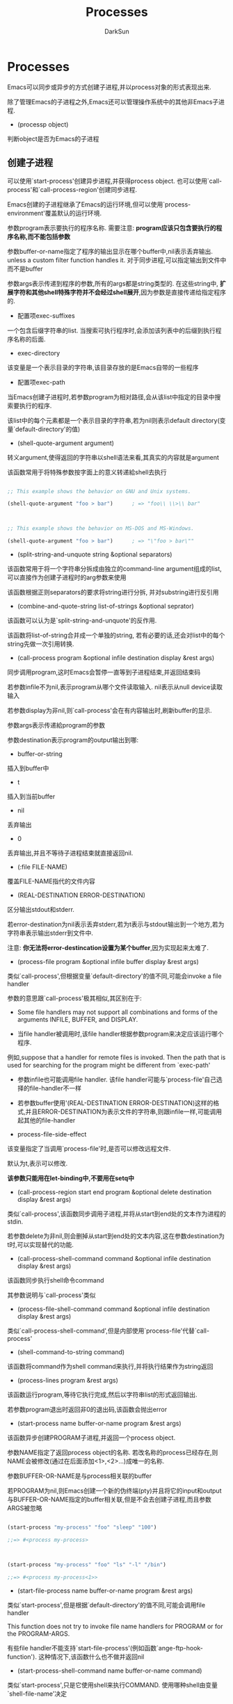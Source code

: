 #+TITLE: Processes
#+AUTHOR: DarkSun

* 目录                                                    :TOC_4_gh:noexport:
- [[#processes][Processes]]
  - [[#创建子进程][创建子进程]]
  - [[#deleting-processes][Deleting Processes]]
  - [[#process的属性][process的属性]]
  - [[#与process的交互][与Process的交互]]
    - [[#sending-input-to-processes][Sending Input to Processes]]
    - [[#sending-signals-to-processes][Sending Signals to Processes]]
    -  [[#receiving-output-from-process][Receiving Output from Process]]
  - [[#accessing-other-processes][Accessing Other Processes]]
  - [[#交易队列][交易队列]]
  - [[#network-process][Network Process]]
    - [[#创建表示网络连接网络服务的process-object][创建表示网络连接/网络服务的process object]]
    - [[#测试network特性][测试Network特性]]
    - [[#其他network函数][其他Network函数]]
  - [[#serial-port-process][Serial Port Process]]

* Processes

  Emacs可以同步或异步的方式创建子进程,并以process对象的形式表现出来.



  除了管理Emacs的子进程之外,Emacs还可以管理操作系统中的其他非Emacs子进程.



  * (processp object)



  判断object是否为Emacs的子进程

** 创建子进程



   可以使用`start-process'创建异步进程,并获得process object. 也可以使用`call-process'和`call-process-region'创建同步进程.



   Emacs创建的子进程继承了Emacs的运行环境,但可以使用`process-environment'覆盖默认的运行环境.



   参数program表示要执行的程序名称. 需要注意: *program应该只包含要执行的程序名称,而不能包括参数*



   参数buffer-or-name指定了程序的输出显示在哪个buffer中,nil表示丢弃输出. unless a custom filter function handles it. 对于同步进程,可以指定输出到文件中而不是buffer



   参数args表示传递到程序的参数,所有的args都是string类型的. 在这些string中, *扩展字符和其他shell特殊字符并不会经过shell展开*,因为参数是直接传递给指定程序的.



   * 配置项exec-suffixes



   一个包含后缀字符串的list. 当搜索可执行程序时,会添加该列表中的后缀到执行程序名称的后面.



   * exec-directory



   该变量是一个表示目录的字符串,该目录存放的是Emacs自带的一些程序



   * 配置项exec-path



   当Emacs创建子进程时,若参数program为相对路径,会从该list中指定的目录中搜索要执行的程序.



   该list中的每个元素都是一个表示目录的字符串,若为nil则表示default directory(变量`default-directory'的值)



   * (shell-quote-argument argument)



   转义argument,使得返回的字符串以shell语法来看,其真实的内容就是argument



   该函数常用于将特殊参数按字面上的意义转递給shell去执行

   #+BEGIN_SRC emacs-lisp

     ;; This example shows the behavior on GNU and Unix systems.

     (shell-quote-argument "foo > bar")      ; => "foo\\ \\>\\ bar"



     ;; This example shows the behavior on MS-DOS and MS-Windows.

     (shell-quote-argument "foo > bar")      ; => "\"foo > bar\""

   #+END_SRC



   * (split-string-and-unquote string &optional separators)



   该函数常用于将一个字符串分拆成由独立的command-line argument组成的list,可以直接作为创建子进程时的arg参数来使用



   该函数根据正则separators的要求将string进行分拆, 并对substring进行反引用



   * (combine-and-quote-string list-of-strings &optional seprator)



   该函数可以认为是`split-string-and-unquote'的反作用.



   该函数将list-of-string合并成一个单独的string, 若有必要的话,还会对list中的每个string先做一次引用转换.



   * (call-process program &optional infile destination display &rest args)



   同步调用program,这时Emacs会暂停一直等到子进程结束,并返回结束码



   若参数infile不为nil,表示program从哪个文件读取输入. nil表示从null device读取输入



   若参数display为非nil,则`call-process'会在有内容输出时,刷新buffer的显示.



   参数args表示传递給program的参数



   参数destination表示program的output输出到哪:



   * buffer-or-string



   插入到buffer中



   * t



   插入到当前buffer



   * nil



   丢弃输出



   * 0



   丢弃输出,并且不等待子进程结束就直接返回nil.



   * (:file FILE-NAME)



   覆盖FILE-NAME指代的文件内容



   * (REAL-DESTINATION ERROR-DESTINATION)



   区分输出stdout和stderr.



   若error-destination为nil表示丢弃stderr,若为t表示与stdout输出到一个地方,若为字符串表示输出stderr到文件中.



   注意: *你无法将error-destincation设置为某个buffer*,因为实现起来太难了.



   * (process-file program &optional infile buffer display &rest args)



   类似`call-process',但根据变量`default-directory'的值不同,可能会invoke a file handler



   参数的意思跟`call-process'极其相似,其区别在于:



   * Some file handlers may not support all combinations and forms of the arguments INFILE, BUFFER, and DISPLAY.



   * 当file handler被调用时,该file handler根据参数program来决定应该运行哪个程序.



   例如,suppose that a handler for remote files is invoked.  Then the path that is used for searching for the program might be different from `exec-path'



   * 参数infile也可能调用file handler. 该file handler可能与`process-file'自己选择的file-handler不一样



   * 若参数buffer使用'(REAL-DESTINATION ERROR-DESTINATION)这样的格式,并且ERROR-DESTINATION为表示文件的字符串,则跟infile一样,可能调用起其他的file-handler



   * process-file-side-effect



   该变量指定了当调用`process-file'时,是否可以修改远程文件.



   默认为t,表示可以修改.



   *该参数只能用在let-binding中,不要用在setq中*



   * (call-process-region start end program &optional delete destination display &rest args)



   类似`call-process',该函数同步调用子进程,并将从start到end处的文本作为进程的stdin.



   若参数delete为非nil,则会删掉从start到end处的文本内容,这在参数destination为t时,可以实现替代的功能.



   * (call-process-shell-command command &optional infile destination display &rest args)



   该函数同步执行shell命令command



   其参数说明与`call-process'类似



   * (process-file-shell-command command &optional infile destination display &rest args)



   类似`call-process-shell-command',但是内部使用`process-file'代替`call-process'



   * (shell-command-to-string command)



   该函数将command作为shell command来执行,并将执行结果作为string返回



   * (process-lines program &rest args)



   该函数运行program,等待它执行完成,然后以字符串list的形式返回输出.



   若参数program退出时返回非0的退出码,该函数会抛出error



   * (start-process name buffer-or-name program &rest args)



   该函数异步创建PROGRAM子进程,并返回一个process object.



   参数NAME指定了返回process object的名称. 若改名称的process已经存在,则NAME会被修改(通过在后面添加<1>,<2>...)成唯一的名称.



   参数BUFFER-OR-NAME是与process相关联的buffer



   若PROGRAM为nil,则Emacs创建一个新的伪终端(pty)并且将它的input和output与BUFFER-OR-NAME指定的buffer相关联,但是不会去创建子进程,而且参数ARGS被忽略



   #+BEGIN_SRC emacs-lisp

     (start-process "my-process" "foo" "sleep" "100")

     ;;=> #<process my-process>



     (start-process "my-process" "foo" "ls" "-l" "/bin")

     ;;=> #<process my-process<1>>

   #+END_SRC



   * (start-file-process name buffer-or-name program &rest args)



   类似`start-process',但是根据`default-directory'的值不同,可能会调用file handler



   This function does not try to invoke file name handlers for PROGRAM or for the PROGRAM-ARGS.



   有些file handler不能支持`start-file-process'(例如函数`ange-ftp-hook-function'). 这种情况下,该函数什么也不做并返回nil



   * (start-process-shell-command name buffer-or-name command)



   类似`start-process',只是它使用shell来执行COMMAND. 使用哪种shell由变量`shell-file-name'决定



   与直接用`start-process'来执行COMMAND相比,使用shell来执行COMMAND的好处在于可以使用shell特性来处理参数力的通配符.

   也正因为这样,当在命令中包含任何特殊字符时,都需要使用`shell-quote-argument'来转义.

   同样的,执行的命令来自于用户的输入,则为了安全考虑,也需要做一下转义



   * (start-file-process-shell-command name buffer-or-name command)



   类似`start-process-shell-command',但是在内部使用`start-file-process'代替`start-process'



   * process-connection-type



   Emacs通过"pty"或"pipe"来控制异步进程. 具体使用哪种方式由该变量的值决定.



   non-nil表示使用pty,nil表示使用pipe



   #+BEGIN_SRC emacs-lisp

     (let ((process-connection-type nil))  ; use a pipe

       (start-process ...))

   #+END_SRC



   对于那些用户可见的进程,使用"pty"更好点,因为它允许用户在进程与它的子进程之间进行job control(`C-c',`C-z'等操作)



   而对于程序内部使用的进程来说,偏向使用"pipe",因为它更有效率,and because they are immune to stray character injections that ptys introduce for large (around 500 byte) messages. 而且pty的总数是有限制的,最好不要浪费

** Deleting Processes



   delete process会立即断开Emacs与process的连接,并且Emacs会发送信号去终止process的执行,并调用process sentinel



   要注意: *process被删除掉,不代表process object会被立刻回收* 有些函数可以接收表示被删除process的process object,但是尝试对它作IO操作,发发送信号給它时,会爆出错误.



   * 配置项delete-exited-processes



   该变量决定了当一个process终止运行了,是否自动删除它.



   若为nil则不自动删除,直到运行`list-processes'命令才作删除



   非nil表示process退出时,自动删除它



   * (delete-process process)



   该函数主动删除process,会发送`SIGKILL'信号来关闭进程.



   参数process可以是一个process,process的名称,process关联的buffer,process关联的buffer名称.

   #+BEGIN_SRC emacs-lisp

     (delete-process "*shell*")              ; => nil

   #+END_SRC

** process的属性

   * 命令(list-processes &optional query-only buffer)



   该命令显示所有living process,并且会删除那些状态为`Exited'或`Signaled'的process. 该函数返回nil



   参数buffer指定了结果显示到哪个buffer中,默认为`*Process List*',它的major mode需要是Process Menu mode



   若参数query-only为非nil,则只列出那些query flag为非nil的process



   * (process-list)



   列出未删除掉的process的列表

   #+BEGIN_SRC emacs-lisp

     (process-list)

     => (#<process display-time> #<process shell>)

   #+END_SRC



   * (get-process name)



   获取名称为name的process object,若没有,则返回nil

   #+BEGIN_SRC emacs-lisp

     (get-process "shell")

     => #<process shell>

   #+END_SRC



   * (process-command process)



   该函数返回PROCESS的执行命令. 该结果为string的列表,第一个元素为执行的program,剩下的元素为args

   #+BEGIN_SRC emacs-lisp

     (process-command (get-process "shell"))

     => ("bash" "-i")

   #+END_SRC



   * (process-contact process &optional key)



   该函数返回serial process/network的set up的相关信息



   参数process可能为一个process,也可能一个connection



   若参数KEY为nil,则返回serial process的'(PORT SPEED)信息,或返回network process的'(HOSTNAME SERVICE)信息



   若参数KEY为t,则返回的值包含了connection,server或serial port的完整信息(即使用`make-network-process'或`make-serial-process'创建process时指定的所有keyword的值)



   若参数KEY为某个特定的keyword,则只返回对应的value



   若process为普通的child process则该函数总是返回t



   * (process-id process)



   获取PROCESS的pid



   * (process-name process)



   以string的形式返回PROCESS的名字



   * (process-status process-or-name-or-buffer)



   以symbol类型返回process的状态



   参数process-or-name-or-buffer必须是process,buffer或process-name中的一个.



   返回值说明如下:

   * 'run



   进程正在运行



   * 'stop



   进程被暂停执行,但等到时间片后会继续执行



   * 'exit



   进程已经退出



   * 'signal



   进程已经收到致命signal



   * 'open



   process为network connection,该连接是open的



   * 'closed



   process为network connection,该连接已关闭



   * 'connect



   process为non-blocking connection,等待连接完成



   * 'failed



   process为non-blocking connection,连接失败



   * 'listen



   process为network server,正在监听



   * nil



   process不存在



   * (process-live-p process)



   process是否alive.



   所谓alive指的它的status为'run,'open,'listen,'connect或stop



   * (process-type process)



   返回process的类型.



   'network表示process为network connection或server



   'serial表示process为serial port connection



   'real表示process为real subprocess



   * (process-exit-status process)



   返回PROCESS的exit status或被kill时的signal number. 若PROCESS没有终止运行,则返回0



   * (process-tty-name process)



   该函数返回PROCESS用来与Emacs交流时使用的terminal name



   若process使用pipe,则返回nil



   若process表示一个在remote host上运行的程序,则terminal name为process的peroperty `remote-tty'



   * (process-coding-system process)



   以'(DECODE . ENCODE)的格式描述decode process的输出时使用到编码,和encode process的输入时使用的编码



   * (set-process-coding-system process &optional decoding-system encoding-sytem)



   设置ENCODE/DECODE PROCESS的输入/输出时使用的编码规则



   * (process-buffer process)



   该函数返回PROCESS的关联buffer



   process的关联buffer有两个用处:存储process的输出内容和决定何时kill掉该process.



   关闭与process相关联的buffer,也会关闭对应的process.



   * (process-mark process)



   返回PROCESS的process-mark,



   默认的filter函数会将process的输出插入到关联的buffer. 插入的位置由函数`process-mark'的返回值决定,通常情况下,为buffer的尾端



   * (set-process-buffer process buffer)



   该函数设置PROCESS的关联buffer,若参数BUFFER为nil,则PROCESS无关联buffer



   * (get-buffer-process buffer-or-name)



   返回关联到该buffer的未删除process



   若有多个process关联到该buffer,则只会返回其中之一的process



   * (process-filter process)



   返回PROCESS的filter function



   subprocess的stdout会传递給"filter function"来处理.



   * (set-process-filter process filter)



   设置PROCESS的filter function,若FILTER为nil表示使用默认的filter function



   filter function需要接收2个参数:关联的process和输出的字符串.



   一般情况下,会在filter function中屏蔽调quitting. 否则按下C-g可能会发生无法预料的结果.



   在执行filter function时抛出的error默认情况下会自动被捕获,这样就不会影响正在执行的program. 然而若`debug-on-error'为non-nil,则error不会被自动捕获,这使得使用Lisp debugger调试filter function称为i可能.



   一个普通的filter function模板大概如下:

   #+BEGIN_SRC emacs-lisp

     (defun ordinary-insertion-filter (proc string)

       (when (buffer-live-p (process-buffer proc))

         (with-current-buffer (process-buffer proc)

           (let ((moving (= (point) (process-mark proc))))

             (save-excursion

               ;; Insert the text, advancing the process marker.

               (goto-char (process-mark proc))

               (insert string)

               (set-marker (process-mark proc) (point)))

             (if moving (goto-char (process-mark proc)))))))

   #+END_SRC



   Note that Emacs automatically saves and restores the match data while executing filter functions.



   另外,需要注意: *传递給filter function的输出内容,可能是任意大小的一块输出,很可能一整个句子会被拆分成很多块传递过来.*



   * (process-sentinel process)



   返回process的sentinel



   * (set-process-sentinel process sentinel)



   设置process的sentinel. 若参数sentinel为nil,则使用默认的sentinel(它仅仅将message插入process buffer中)

   #+BEGIN_SRC emacs-lisp

     (defun msg-me (process event)

       (princ

        (format "Process: %s had the event `%s'" process event)))

     (set-process-sentinel (get-process "shell") 'msg-me)

     => msg-me

     (kill-process (get-process "shell"))

     -| Process: #<process shell> had the event `killed'

     => #<process shell>

   #+END_SRC



   "process sentinel"是一种函数,该函数在每次所关联的process的status发生改变时,都会被调用一次(包括程序退出时)



   sentinel function接收两个参数:process和描述事件类型的字符串



   其中字符串格式有下面几种:



   * "finished\n"



   * "exited abnormally with code EXITCODE\n"



   * "NAME-OF-SIGNAL\n"



   * "NAME-OF-SIGNAL (core dumped)\n"



   类似fileter function, 只有在Emacs处于waiting状态时,才会调用sentinel function.



   Emacs不会使用一个队列来保持调用sentinel的原因,它只记录当前状态和发生改变的原因. 因此若状态在很短时间内发生连续变化,只能触发一次sentinel的调用. 不过由于process终止运行后就不会再发生状态变更了,所以process终止操作总会触发一次sentinel



   *每次运行process sentinel前,Emacs都会明确地检查一次process是否有输出*



   *若sentinel要将输出写到process buffer中时,一定要记得检查buffer是否还在,往被kill掉的buffer中写入会引发错误.* 可以用`(buffer-name (process-buffer PROCESS))'是否为nil来检查buffer是否存在



   sentinel在处理quiting和error时,跟filter function一样. 默认情况下都会屏蔽quitting和自动捕获error



   在sentinel的执行期间,process的sentinel会临时设置为nil,以防止sentinel的重复调用



   Note that Emacs automatically saves and restores the match data while executing sentinels.



   * (waiting-for-user-input-p)



   当sentinel或fileter function正在运行时,该函数返回nil.



   * (process-query-on-exit-flag process)



   返回PROCESS的query flag



   每个程序都由个query flag,若参数为t,则表示kill该process之前询问用户是否确定要作这项操作,默认为t



   * (set-process-query-on-exit-flag process flag)



   设置process的query flag



   每个process跟symbol类型,也带有自己的property list.



   * (process-get process property)



   获取process的property的value



   * (process-put process property value)



   设置process的property的值为value



   * (process-plist process)



   获取process的plist



   * (set-process-plist process plist)



   设置process的plist

** 与Process的交互

*** Sending Input to Processes

    可以使用如下命令为异步process的stdio流发送数据,在这些函数中,参数 *PROCESS可以为process object或process的名称,或buffer或buffer的名称,或nil表示当前buffer的process*



    * (process-send-string process string)



    給process的stdio发送string,该函数返回nil



    * (process-send-region process start end)



    将region的内容作为process的stdio



    参数START,END必须是integer或marker,否则会报错



    * (process-send-eof &optional process)



    传递eof到process的stdio



    process若为nil,则表示属于当前buffer的process



    该函数返回process



    * (process-running-child-p &optional process)



    该函数告诉你,process是否将对terminal的控制权交给了它的child process.



    注意: *当Emacs无法分辨时,也返回t*

*** Sending Signals to Processes



    每个发送signal給process的函数都接收两个可选参数:PROCESS和CURRENT-GROUP



    参数PROCESS必须为process object或process的名称或buffer或buffer name或nil(表示当前buffer的process).



    参数CURRENT-GROUP是一个标志,当运行一个job-control shell作为Emacs的subprocess时,该标志的不同值才有不同的意思.



    当参数CURRENT-GROUP的值为非nil,则信号是发送到Emacs与subprocess交互所使用的那个Terminal的process-group,而不是process的process group.  *若process本身就是个job-control shell,表示中断的是shell的current subjob而不是shell本身(注意,这时Emacs是在与shell的当前job交互而不是shell交互)*



    若参数CURRENT-GROUOP的值为nil,则信号发送到Emacs的直接子进程的process group.  *若subproces为job-control shell,这就是shell本身*



    当Emacs使用pipe与subprocess交互时,参数CURENT-GROUP是无效的.



    * (interrupt-process &optioal process current-group)



    发送SIGINT給process



    * (kill-process &optioal process current-group)



    发送SIGKILL



    * (quit-process &optioal process current-group)



    发送SIGQUIT



    * (stop-process &optioal process current-group)



    发送SIGSTP. 进程暂停后,可以使用`continue-process'再次让它运行起来



    * (continue-process &optioal process current-group)



    发送SIGCONT



    * 命令(signal-process process signal)



    向process发信号



    参数signal必须为一个整数,或以signal为名称的symbol



    参数process除了可以使process object,process的名称,buffer,和buffer的名称外,可以为 *process的pid*,这允许你发送信号給非Emacs的子进程

***  Receiving Output from Process



    subprocess的stdout会传递給"filter function"来处理.



    默认的filter function只是简单的将内容插入到process相关联的buffer中去, 若process没有相关联的buffer,则丢弃该输出



    当subprocess结束运行后,Emacs reads any pending output, 然后就不再从subprocess中读取任何输出了,即使这时候subprocess的child process还有输出也不管.



    需要注意的是:subprocess的输出只有当Emacs处于waiting时才回被读取,即Emacs读取terminal input或调用`accept-process-output'时才会被读取.



    在某些操作系统中,当Emacs读取subprocess的输出时,输出的内容是以一小块一小块的方式被读取的,这就照成了读取的效率低下. 通过设置`process-adaptive-read-buffering'可以适当提高一些效率,因为它对这些进程进行延迟读取,等他们产生更多的输出时再读取出来.



    *要区分subprocess中的stdout和stderr是不可能的,因为Emacs通常在pty中调用子进程,而pty只有一个stdout,若想区分他们,只能将其中一个重定向到文件中*



    * (accept-process-output &optional process seconds millisec just-this-one)



    该函数允许Emacs读取PROCESS的输出.



    若参数PROCESS为非nil,则该函数会一直等待,直到从PROCESS读取到输出为止.



    参数SECONDS和MILLISEC为超时时间. 由于参数SECONDS可以是浮点型,因此参数MILLISEC不推荐使用.



    若参数PROCESS为非nil,而参数JUST-THIS-ONE为非nil,则只有该process的输出被处理.

    若JUST-THIS-ONE为一个整数,则还会暂停定时器的执行



    若`accept-process-output'等待超时而没有读到任何东西,则返回nil

** Accessing Other Processes

   Emacs除了可以与自己创建的subprocess交互外,也能与同机器上的其他进程交互,这些进程称为"System process"



   * (list-system-processes)



   列出所有正在运行的进程pid的list



   * (process-attributes pid)



   返回指定system process的属性组成的alist



   这些属性有:



   * euid



   effective user id



   * user



   * egid



   The group id of the effective user id



   * group



   * comm



   运行该process的command



   * state



   该process的状态码

   | 状态码 | 说明                                                                  |

   | "D"    | uninterruptible sleep (usually I/O)                                   |

   | "R"    | running                                                               |

   | "S"    | interruptible sleep (waiting for some event)                          |

   | "T"    | stopped, e.g., by a job control signal                                |

   | "Z"    | "zombie": a process that terminated, but was not reaped by its parent |



   * ppid



   * pgrp



   * sess



   session ID of the process



   * ttname



   process的控制终端的名称



   * tpgid



   The numerical process group ID of the foreground process group that uses the process's terminal.



   * minflt



   The number of minor page faults caused by the process since its beginning.

   (Minor page faults are those that don't involve reading from disk.)



   * majflt



   The number of major page faults caused by the process since its beginning.

   (Major page faults require a disk to be read, and are thus more expensive than minor page faults.)



   * cminflt / cmajft



   Like `minflt' and `majflt', but include the number of page faults for all the child processes of the given process.



   * utime



   process在user context下的运行时间(消耗CPU时间片的时间)



   * stime



   process在system context下的运行时间



   * time



   utime+stime



   * cutime / cstime / ctime



   类似utime,stime,time,但是包括指定process下的子进程



   * pri



   优先级



   * nice



   * thcount



   process中的进程数



   * start



   process开始的时间



   * etime



   process开始后,经过了多少时间



   * vsize



   process占用虚拟内存的大小,kb为单位



   * rss



   process占用物理空间的大小,kb为单位



   * pcpu



   占cpu的百分比



   * pmen



   占总物理内存的百分比



   * args



   command的参数

** 交易队列



   通过交易队列,可以使用交易与process进行通讯.



   首先使用`tq-create'创建交易队列,然后使用`tq-enqueue'发送交易



   * (tq-create process)



   创建与PROCESS通讯的交易队列



   参数PROCESS必须可读写的,既可以是子进程, *也可以是网络连接.*



   * (tq-equeue queue question regexp closure fn &optional delay-question)



   发送交易到队列QUEUE



   参数QUESTION为发送的消息



   参数FN为当answer回来时的回调函数. 他接收两个参数:参数CLOSURE和接收到的answer



   参数REGEXP为一个正则表达式,该正则表达式应该匹配整个完整答案结束时的文本. `tq-enqueue'使用该正则来判断answer是否已经接收完全



   若参数DELAY-QUESTION为非nil,则会暂缓question的发送,直到process对之前的question都回应完后再发送. 对某些process来说,这样会得到比较靠谱的answer



   * (tq-close queue)



   等待所有的交易完成,然后关闭队列



   Transaction queues的实现依靠filter function

** Network Process

   Emacs Lisp程序可以创建TCP/UDP链接(通过内建/外部支持,甚至还能创建加密的网络连接)，既能创建客户端,也能创建服务端.



   Elisp把网络链接看成时跟subprocess类似的东西，也用process object来表示。当然这种process object没有pid，也不能对它发送信号什么的。



   通过调用`make-network-process‘可以创建Network connection和Network server。 该函数接受keyword参数`:server t’表示创建Network server process. `:type datagram'表示创建UDP链接



   可以通过`stop-process'和`continue-process'来stop/resume network process的操作.

   对于server process来说,stop意味着不再接收新连接请求.

   对于network connection来说,stop意味着不再接收输入流





   通过带参数`:server t'调用`make-network-process'创建的network server. 它接受客户端的连接请求,并创建一个新的process object表示这个新的network connection.

   这个新生成的表示network connection的process object有如下几个特征:

   * connection process的名称为server process的名称+客户端唯一标识

   * 若server process没有默认的filter function,则connection process没有自己独立的process buffer. 否则Emacs为process buffer创建自己独立的buffer,buffer名称为server的buffer名称或process名称加上client的唯一标识

   * connection process的链接类型,filter connection和sentinel都继承至server process

   * connection process的process contact信息根据client端的地址信息来设置

   * connection process的本地地址根据用于该链接的端口号决定

   * client process的plist初始化为server process的plist一样

*** 创建表示网络连接/网络服务的process object

    * (make-network-process &rest args)



    该函数创建一个network connection或network server,并返回一个process object.



    这里参数args可能是以下keyword:



    * :name NAME



    使用NAME作为process的名称



    * :type TYPE



    定义链接类型. nil表示TCP链接; 'datagram表示UDP链接;'seqpacket表示"sequenced packet stream"链接



    * :server SERVER-FLAG



    若参数为非nil,表示创建network server,否则为创建Network connection



    若为stream type server(TCP类型的server),则该参数必须为一个整数,表示最大可以等待的连接数



    * :host HOST



    表示要连接的host. 它可以是一个表示Internet地址的字符串,或symbol 'local.



    若为Network Server指定host,则Network Client必须连接到这个HOST的请求才会被接受



    * :service SERVICE



    SERVICE指定了要连接的端口. 它可以是表示service名称的字符串,或者表示端口号的整数



    对于Network server.该参数还可以为t,表示让系统自己选择一个未用的port



    * :family FAMILY



    FAIMILY指定了链接协议的种类.



    nil表示由系统自动选择.



    'local表示为Unix socket,这种情况下:host参数可以被忽略



    'ipv4或'ipv6表示使用IPv4和IPv6



    * :Local LOCAL-ADDRESS



    对于Network Server. LOCAL-ADDRSS为监听的地址.



    该参数会覆盖FAMILY,HOST和SERVICE的值



    其中LOCAL-ADDRESS的格式根据FAMILY的不同而不同



    - IPv4的地址使用一个5元素的vector表示[A B C D Port]



    - IPv6的地址使用一个9元素的vector表示[A B C D E F G H Port]



    - 本地地址使用字符串表示



    * :remote REMOTE-ADDRESS



    对于Network connection来说REMOTE-ADDRESS为要连接到的地址. 该参数会覆盖FAMILY,HOST和SERVICE



    对于UDP Server来说,REMOTE-ADDRESS指定了remote datagram address的初始设置



    REMOTE-ADDRESS的格式参见LOCAL-ADDRESS的格式



    * :nowait BOOL



    若BOOL为非nil,则对于TCP connection来说,函数不等待连接完成就返回.



    当链接连接成功或失败后,会调用process的sentinel function



    * :stop STOPPED



    若STOPPED为非nil,则创建的network connection或network server处于stopped状态



    * :buffer BUFFER



    使用BUFFER作为process buffer



    * coding CODING



    设置process的编码,格式为'(DECODING ENCODING)



    * :noquery QUERY-FLAG



    初始化process的query flag,若为非nil,则在delete 该process时会提升用户确认



    * :filter FILTER



    初始化process的filter function



    * :filter-multibyte MULTIBYTE



    若MULTIBYTE为非nil,则传递给process filter function的字符串为multbyte格式的.否则为unibyte格式的.



    默认为参数`enable-multibyte-characters'的值



    * :sentinel SENTINEL



    初始化process的sentinel



    * :log LOG



    初始化Network server的log function.



    每次server接受一次client发起的连接请求就会调用一次log function.



    传递给log function的参数有:SERVER,CONNECTION和MESSAGE



    * :plist PLIST



    初始化process的plist



    下面的参数是专为network connection使用的



    * :bindtodevice DEVICE-NAME



    指定绑定到哪张网卡,只有从该网卡接受到的报文才会被处理,若DEVICE-NAME为nil,表示任何网卡



    * broadcast BROADCAST-FLAG



    对于datagram process来说,若BROADCAST-FLAG为非nil,则process会接受发送到广播域的UDP报文,也能将UDP报文发送到广播域



    对TCP 链接无效



    * :dontroute DONTROUTE-FLAG



    若DONTROUTE-FLAG为非nil,则表示不由路,及只能发送报文给统一网段的地址



    * :keepalive KEEPALIVE-FLAG



    若为TCP链接,且KEEPALIVE-FLAG为非nil,则开启low-level keep-alive messages交换功能



    * linger LINGER-ARG



    若LINGER-ARG为非nil,则会在关闭链接前会等待链路上的报文都转发成功后才关闭.



    若LINGER-ARG为整数,它表示等待报文转发的最大时间.



    默认参数nil表示关闭链接时直接丢弃所有未转发的报文



    * :oobinline OOBINLINE-FLAG



    若为TCP链接,且OOBINLINE-FLAG为非nil,则接受out-of-band数据包



    * :priority PRIORITY



    设置数据包的优先级,为整数.



    该参数与系统,协议都相关



    * :reuseaddr REUSEADDR-FLAG



    该参数对stream server process生效.



    默认REUSEADDR-FLAG为非nil,表示该服务可以立刻重用指定的端口.



    若REUSEADDR-FLAG为nil,表示在一个进程使用了指定端口后,一段时间内该端口不能被其他进程所使用.



    * (set-network-process-option process option value &optional no-error)



    设置已存在network process的网络属性,可设置的属性参见`make-network-process'中的属性(但不包括reuseaddr属性)



    若参数NO-ERROR为非nil,则当设置的参数不支持时不会抛出error,只返回nil



    若设置成功,则返回t



    * (open-network-stream name buffer host service &rest parameters)



    该函数创建一个TCP连接(可选择加密),并返回一个process object



    参数NAME表示该process object的名称,若有重复名称则会自动添加编号



    参数BUFFER为与该connection相连的buffer. 默认情况下connection的输出会插入到该buffer中. 若BUFFER为nil表示没有连接的buffer



    参数HOST和SERVICE指明了要连接的服务端的地址和端口. 其中host为字符串类型,SERVICE可以为字符串也可以为整数



    剩下的参数PARAMETERS,是各种keyword参数:



    * :nowait BOOLEAN



    若为飞nil,则表示创建异步连接



    * :type TYPE



    连接的类型.



    | TYPE          | 说明                                                                                                                     |

    |---------------+--------------------------------------------------------------------------------------------------------------------------|

    | plain         | 普通的,未加密的链接                                                                                                      |

    | tls / ssl     | TLS链接                                                                                                                  |

    | nil / network | 自动决定类型. 若系统支持参数:success和:capability-command,则先尝试通过STARTTLS建立加密链接,若失败了,使用普通的未加密链接 |

    | starttls      | 类似nil,但是若通过STARTTLS创建链接失败了,则关闭该链接                                                                    |

    | shell         | shell connection                                                                                                         |



    * :always-query-capabilities BOOLEAN



    若为非nil,则总是询问server端能支持的特性,及时创建的只是普通的链接



    * :capability-command CAPABILITY-COMMAND



    定义查询server端支持特性时的命令串



    * :end-of-command REGEXP



    匹配command结束的正则表达式



    * :end-of-capability REGEXP



    匹配CAPABILITY-COMMAND命令串结束的正则表达式,默认为:end-of-command的值



    * :starttls-function FUNCTION



    该function应该能接收一个参数,该参数为服务端对CAPABILITY-COMMAND的回应.



    该function应该返回nil或激活STARTTLS的命令



    * :success REGEXP



    使用该正则表达式来判断是否正常开启STARTTLS特性



    * :use-starttls-if-possible BOOLEAN



    若值为非nil,计时Emacs没有内建TLS支持,也尝试开启STARTTLS特性



    * :client-certificate LIST-OR-T



    可以以'(KEY-FILE CERT-FILE)的格式明确指明了certificate key file和certificate file的地址



    或者t表示通过查询`auth-source'来获取信息



    * :return-list CONS-OR-NIL



    指明`make-network-stream'的返回值.



    若为nil则返回process object



    否则返回'(PROCESS-OBJECT . PLIST). 其中PLIST包含如下keyword:



    * :greeting STRING-OR-NIL



    表示服务端返回的欢迎信息



    * :capabilities STRING-OR-NIL



    表示服务端的支持的特性信息



    * :type SYMBOL



    链接的类型,可能为'plain或'tls



    * (process-datagram-address process)



    若PROCESS为UDP connection或UDP server. 则该函数返回remote peer address



    * (set-process-datagram-address process address)



    若PROCESS为UDP connection或UDP server. 则该函数设置remote peer address为ADDRESS

*** 测试Network特性

    要测试本机上的make-network-process支持哪些特写特性,可以使用`featurep'函数:

    #+BEGIN_SRC emacs-lisp

      (featurep 'make-network-process '(KEYWORD VALUE))

    #+END_SRC

    它表示`make-network-process'时KEYWORD的值是否为VALUE



    下面是一些例子

    | KEYWORD VALUE PAIRS | 说明                                                             |

    |---------------------+------------------------------------------------------------------|

    | (:nowait t)         | Non-`nil' if non-blocking connect is supported.                  |

    | (:type datagram)    | Non-`nil' if datagrams are supported.                            |

    | (:family local)     | Non-`nil' if local (a.k.a. "UNIX domain") sockets are supported. |

    | (:family ipv6)      | Non-`nil' if IPv6 is supported.                                  |

    | (:service t)        | Non-`nil' if the system can select the port for a server.        |



    也可以使用如下格式的form来测试指定的network选项是否能设置

    #+BEGIN_SRC emacs-lisp

      (featurep 'make-network-process 'KEYWORD)

    #+END_SRC

*** 其他Network函数

    这里的函数,需要操作系统的支持.



    * (network-interface-list)



    该函数返回当前机器中各网卡的描述列表.



    该列表的格式为一个由'(NAME . ADDRESS)组成的alist

    #+BEGIN_SRC emacs-lisp

      (network-interface-list)

      ;; ("wlan3" . [192 168 8 113 0]) ("lo" . [127 0 0 1 0])

    #+END_SRC



    * (network-interface-info interface-name)



    该函数返回指定网卡的信息.



    该信息是一个格式格式为'(ADDR BROADECAST-ADDR NETMASK HARDWARE-ADDR FLAGS)的list

    #+BEGIN_SRC emacs-lisp

      (network-interface-info "wlan3")

      ;; (

      ;; [192 168 8 113 0]

      ;; [192 168 8 255 0]

      ;; [255 255 255 0 0]

      ;; (1 . [8 16 120 53 33 177])

      ;; (multicast running broadcast up))

    #+END_SRC



    * (format-network-address address &optional omit-port)



    该函数将lisp格式的网络地址转换为字符串表示



    参数OMIT-PORT表示转换时是否不带端口信息

** Serial Port Process

   通过`make-serial-process'创建serial port process可以与serial port通讯



   serial port process可以通过`serial-process-configure'实时的修改配置,而不用关闭后重新连接.



   * (make-serial-process &rest args)



   该函数创建serial port process及其相关连的buffer. 在内部会使用函数`serial-process-configure'进行真正的配置工作



   args可以是如下keyword参数:



   * :port PORT



   serial port的名称(Unix下为/dev/ttyS0,Win下为COM1或\\.\COM10)



   * :speed SPEED



   serial port的速率



   * :name NAME



   process的名称,可能会添加后缀以保证唯一



   * :buffer BUFFER-OR-NAME



   相关连的buffer,若忽略该参数则与:name的参数值一样



   * :coding CODING



   读取的编码格式,参数格式为'(DECODING . ENCODING)



   * :noquery QUERY-FLAG



   初始化process的query flag. 决定被关闭时是否提示用户确认



   * :stop BOOL



   创建的process是否一开始就处于stopped状态,这是process不能接受数据,但是可以发送数据



   * :filter FILTER



   设置rocess filter function



   * :sentinel SENTINEL



   设置process的sentinel



   * :plist PLIST



   设置process的初始plist



   * :bytesize BYTESIZE



   设置每个byte包含多少bit,可以为7或8. 默认为8



   * :parity PARITY



   可以为nil,'odd或'even



   * :stopbits STOPBITS



   每个byte中用于终止传输的stopbit的位数. 可以是1或2. 默认为1



   * :flowcontrol FLOWCONTROL



   flow的类型决定了如何使用该链接. 可以是nil(不使用流控制特性),'hw(使用RTS/CTS硬件流控制),'sw(使用XON/XOFF软件流控制)



   可以通过函数`process-conntact'查看那些参数可以被修改.



   * (serial-process-configure &rest args)



   重新设置serial port process的属性
